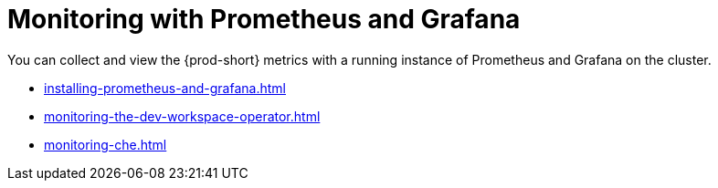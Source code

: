 :navtitle: Monitoring with Prometheus and Grafana
:keywords: administration-guide, monitoring-with-prometheus-and-grafana
:page-aliases: .:monitoring-with-prometheus-and-grafana

:parent-context-of-monitoring-the-dev-workspace-operator: {context}

[id="monitoring-with-prometheus-and-grafana"]
= Monitoring with Prometheus and Grafana

You can collect and view the {prod-short} metrics with a running instance of Prometheus and Grafana on the cluster.

**** xref:installing-prometheus-and-grafana.adoc[]
**** xref:monitoring-the-dev-workspace-operator.adoc[]
**** xref:monitoring-che.adoc[]